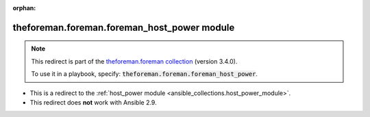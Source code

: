 
.. Document meta

:orphan:

.. Anchors

.. _ansible_collections.theforeman.foreman.foreman_host_power_module:

.. Title

theforeman.foreman.foreman_host_power module
++++++++++++++++++++++++++++++++++++++++++++

.. Collection note

.. note::
    This redirect is part of the `theforeman.foreman collection <https://galaxy.ansible.com/theforeman/foreman>`_ (version 3.4.0).

    To use it in a playbook, specify: :code:`theforeman.foreman.foreman_host_power`.

- This is a redirect to the :ref:`host_power module <ansible_collections.host_power_module>`.
- This redirect does **not** work with Ansible 2.9.
